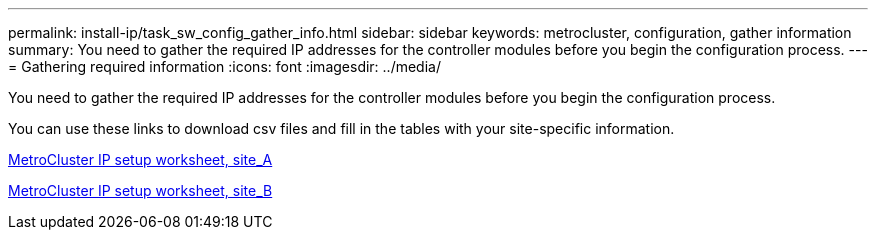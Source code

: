 ---
permalink: install-ip/task_sw_config_gather_info.html
sidebar: sidebar
keywords: metrocluster, configuration, gather information
summary: You need to gather the required IP addresses for the controller modules before you begin the configuration process.
---
= Gathering required information
:icons: font
:imagesdir: ../media/

[.lead]
You need to gather the required IP addresses for the controller modules before you begin the configuration process.

You can use these links to download csv files and fill in the tables with your site-specific information.

link:../media/metrocluster_ip_setup_worksheet_site-a.csv[MetroCluster IP setup worksheet, site_A]

link:../media/metrocluster_ip_setup_worksheet_site-b.csv[MetroCluster IP setup worksheet, site_B]
